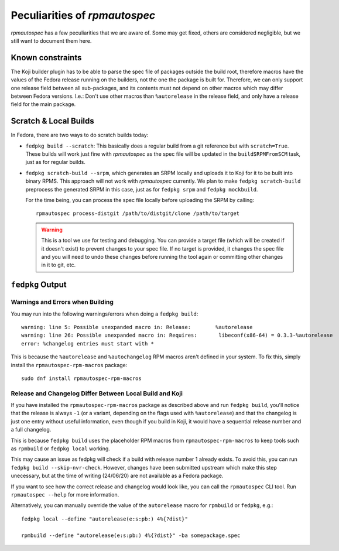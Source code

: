 .. _peculiarities:

Peculiarities of `rpmautospec`
==============================

`rpmautospec` has a few peculiarities that we are aware of. Some may get
fixed, others are considered negligible, but we still want to document them
here.


Known constraints
-----------------

The Koji builder plugin has to be able to parse the spec file of packages
outside the build root, therefore macros have the values of the Fedora release
running on the builders, not the one the package is built for. Therefore, we
can only support one release field between all sub-packages, and its contents
must not depend on other macros which may differ between Fedora versions.
I.e.: Don't use other macros than ``%autorelease`` in the release field, and
only have a release field for the main package.


Scratch & Local Builds
----------------------

In Fedora, there are two ways to do scratch builds today:

- ``fedpkg build --scratch``: This basically does a regular build from a git
  reference but with ``scratch=True``. These builds will work just fine with
  `rpmautospec` as the spec file will be updated in the ``buildSRPMFromSCM``
  task, just as for regular builds.

- ``fedpkg scratch-build --srpm``, which generates an SRPM locally and uploads
  it to Koji for it to be built into binary RPMS. This approach will not work
  with `rpmautospec` currently. We plan to make ``fedpkg scratch-build``
  preprocess the generated SRPM in this case, just as for ``fedpkg srpm`` and
  ``fedpkg mockbuild``.

  For the time being, you can process the spec file locally before
  uploading the SRPM by calling:

  ::

      rpmautospec process-distgit /path/to/distgit/clone /path/to/target

  .. warning::
      This is a tool we use for testing and debugging. You can provide a target file (which will be
      created if it doesn't exist) to prevent changes to your spec file. If no target is provided,
      it changes the spec file and you will need to undo these changes before
      running the tool again or committing other changes in it to git, etc.


``fedpkg`` Output
-----------------

Warnings and Errors when Building
^^^^^^^^^^^^^^^^^^^^^^^^^^^^^^^^^

You may run into the following warnings/errors when doing a ``fedpkg build``:

::

    warning: line 5: Possible unexpanded macro in: Release:        %autorelease
    warning: line 26: Possible unexpanded macro in: Requires:       libeconf(x86-64) = 0.3.3-%autorelease
    error: %changelog entries must start with *

This is because the ``%autorelease`` and ``%autochangelog`` RPM macros aren't
defined in your system. To fix this, simply install the
``rpmautospec-rpm-macros`` package:

::

    sudo dnf install rpmautospec-rpm-macros

Release and Changelog Differ Between Local Build and Koji
^^^^^^^^^^^^^^^^^^^^^^^^^^^^^^^^^^^^^^^^^^^^^^^^^^^^^^^^^

If you have installed the ``rpmautospec-rpm-macros`` package as described
above and run ``fedpkg build``, you'll notice that the release is always
``-1`` (or a variant, depending on the flags used with ``%autorelease``) and that
the changelog is just one entry without useful information, even though if you build
in Koji, it would have a sequential release number and a full changelog.

This is because ``fedpkg build`` uses the placeholder RPM macros from
``rpmautospec-rpm-macros`` to keep tools such as ``rpmbuild`` or ``fedpkg
local`` working.

This may cause an issue as fedpkg will check if a build with release number 1 already exists.
To avoid this, you can run ``fedpkg build --skip-nvr-check``. However,
changes have been submitted upstream which make this step unecessary, but at the
time of writing (24/06/20) are not available as a Fedora package.

If you want to see how the correct release and changelog would look like, you
can call the ``rpmautospec`` CLI tool. Run ``rpmautospec --help`` for more
information.

Alternatively, you can manually override the value of the ``autorelease`` macro
for ``rpmbuild`` or ``fedpkg``, e.g.::

    fedpkg local --define "autorelease(e:s:pb:) 4%{?dist}"

    rpmbuild --define "autorelease(e:s:pb:) 4%{?dist}" -ba somepackage.spec
